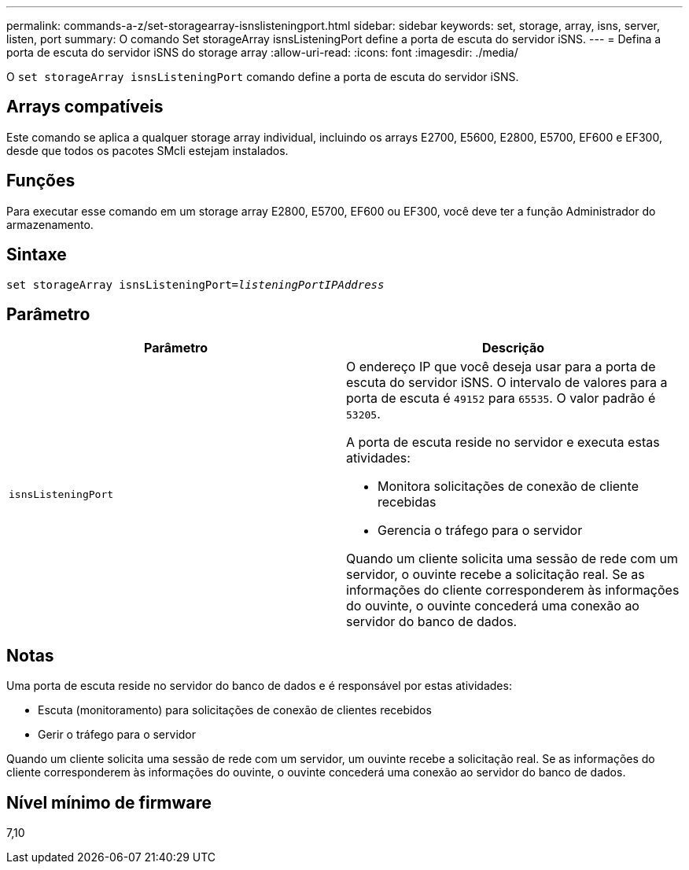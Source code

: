 ---
permalink: commands-a-z/set-storagearray-isnslisteningport.html 
sidebar: sidebar 
keywords: set, storage, array, isns, server, listen, port 
summary: O comando Set storageArray isnsListeningPort define a porta de escuta do servidor iSNS. 
---
= Defina a porta de escuta do servidor iSNS do storage array
:allow-uri-read: 
:icons: font
:imagesdir: ./media/


[role="lead"]
O `set storageArray isnsListeningPort` comando define a porta de escuta do servidor iSNS.



== Arrays compatíveis

Este comando se aplica a qualquer storage array individual, incluindo os arrays E2700, E5600, E2800, E5700, EF600 e EF300, desde que todos os pacotes SMcli estejam instalados.



== Funções

Para executar esse comando em um storage array E2800, E5700, EF600 ou EF300, você deve ter a função Administrador do armazenamento.



== Sintaxe

[listing, subs="+macros"]
----
set storageArray isnsListeningPort=pass:quotes[_listeningPortIPAddress_]
----


== Parâmetro

[cols="2*"]
|===
| Parâmetro | Descrição 


 a| 
`isnsListeningPort`
 a| 
O endereço IP que você deseja usar para a porta de escuta do servidor iSNS. O intervalo de valores para a porta de escuta é `49152` para `65535`. O valor padrão é `53205`.

A porta de escuta reside no servidor e executa estas atividades:

* Monitora solicitações de conexão de cliente recebidas
* Gerencia o tráfego para o servidor


Quando um cliente solicita uma sessão de rede com um servidor, o ouvinte recebe a solicitação real. Se as informações do cliente corresponderem às informações do ouvinte, o ouvinte concederá uma conexão ao servidor do banco de dados.

|===


== Notas

Uma porta de escuta reside no servidor do banco de dados e é responsável por estas atividades:

* Escuta (monitoramento) para solicitações de conexão de clientes recebidos
* Gerir o tráfego para o servidor


Quando um cliente solicita uma sessão de rede com um servidor, um ouvinte recebe a solicitação real. Se as informações do cliente corresponderem às informações do ouvinte, o ouvinte concederá uma conexão ao servidor do banco de dados.



== Nível mínimo de firmware

7,10

